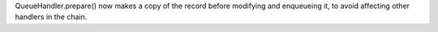 QueueHandler.prepare() now makes a copy of the record before modifying and enqueueing it, to avoid affecting other handlers in the chain.

